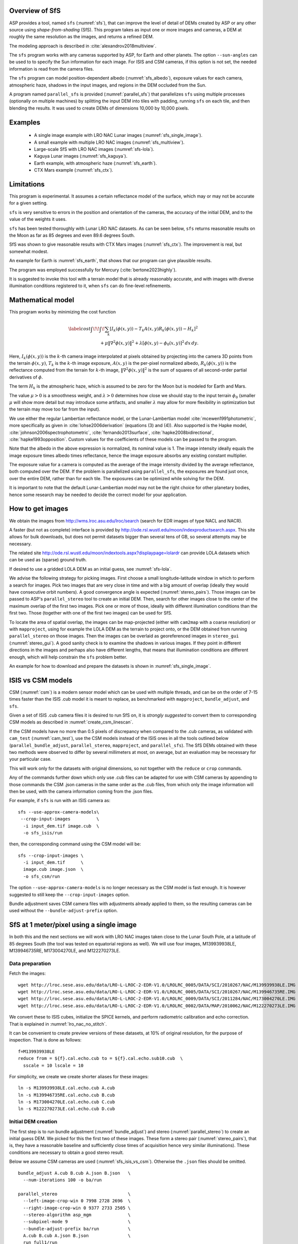 .. _sfs_usage:

Overview of SfS
---------------

ASP provides a tool, named ``sfs`` (:numref:`sfs`), that can improve the level
of detail of DEMs created by ASP or any other source using *shape-from-shading*
(SfS). This program takes as input one or more images and cameras, a DEM at
roughly the same resolution as the images, and returns a refined DEM.

The modeling approach is described in :cite:`alexandrov2018multiview`.

The ``sfs`` program works with any cameras supported by ASP, for Earth and other
planets. The option ``--sun-angles`` can be used to to specify the Sun
information for each image. For ISIS and CSM cameras, if this option is not set,
the needed information is read from the camera files.

The ``sfs`` program can model position-dependent albedo (:numref:`sfs_albedo`),
exposure values for each camera, atmospheric haze, shadows in the input images,
and regions in the DEM occluded from the Sun.

A program named ``parallel_sfs`` is provided (:numref:`parallel_sfs`)
that parallelizes ``sfs`` using multiple processes (optionally on
multiple machines) by splitting the input DEM into tiles with padding,
running ``sfs`` on each tile, and then blending the results. It was used
to create DEMs of dimensions 10,000 by 10,000 pixels.

.. _sfs_examples:

Examples
--------

 - A single image example with LRO NAC Lunar images (:numref:`sfs_single_image`).
 - A small example with multiple LRO NAC images (:numref:`sfs_multiview`).
 - Large-scale SfS with LRO NAC images (:numref:`sfs-lola`).
 - Kaguya Lunar images (:numref:`sfs_kaguya`).
 - Earth example, with atmospheric haze (:numref:`sfs_earth`).
 - CTX Mars example (:numref:`sfs_ctx`).

Limitations
-----------

This program is experimental. It assumes a certain reflectance model
of the surface, which may or may not be accurate for a given setting. 

``sfs`` is very sensitive to errors in the position and
orientation of the cameras, the accuracy of the initial DEM, and to
the value of the weights it uses.

``sfs`` has been tested thoroughly with Lunar LRO NAC datasets.
As can be seen below, ``sfs`` returns reasonable results on the Moon
as far as 85 degrees and even 89.6 degrees South.

SfS was shown to give reasonable results with CTX Mars images
(:numref:`sfs_ctx`). The improvement is real, but somewhat modest. 

An example for Earth is :numref:`sfs_earth`, that shows that our program can
give plausible results.

The program was employed successfully for Mercury (:cite:`bertone2023highly`).

It is suggested to invoke this tool with a terrain model that is
already reasonably accurate, and with images with diverse illumination
conditions registered to it, when ``sfs`` can do fine-level
refinements.

.. _sfs_formulation:

Mathematical model
------------------

This program works by minimizing the cost function

.. math::

   \label{cost}
     \int\!\! \int \! \sum_k \left[ I_k(\phi(x, y)) - T_k A(x, y)
       R_k(\phi(x, y)) - H_k\right]^2\, \\ 
     + \mu \left\|\nabla^2 \phi(x, y) \right\|^2  
     + \lambda  \left[ \phi(x, y) - \phi_0(x, y) \right]^2
     \, dx\, dy.

Here, :math:`I_k(\phi(x, y))` is the :math:`k`-th camera image
interpolated at pixels obtained by projecting into the camera 3D points
from the terrain :math:`\phi(x, y)`, :math:`T_k` is the :math:`k`-th
image exposure, :math:`A(x, y)` is the per-pixel normalized albedo,
:math:`R_k(\phi(x, y))` is the reflectance computed from the terrain for
:math:`k`-th image, :math:`\left\|\nabla^2 \phi(x, y) \right\|^2` is the
sum of squares of all second-order partial derivatives of :math:`\phi`.

The term :math:`H_k` is the atmospheric haze, which is assumed to be zero
for the Moon but is modeled for Earth and Mars.

The value :math:`\mu > 0` is a smoothness weight, and :math:`\lambda > 0`
determines how close we should stay to the input terrain :math:`\phi_0` (smaller
:math:`\mu` will show more detail but may introduce some artifacts, and smaller
:math:`\lambda` may allow for more flexibility in optimization but the terrain
may move too far from the input).

We use either the regular Lambertian reflectance model, or the
Lunar-Lambertian model :cite:`mcewen1991photometric`, more
specifically as given in :cite:`lohse2006derivation` (equations (3)
and (4)). Also supported is the Hapke model,
:cite:`johnson2006spectrophotometric`, :cite:`fernando2013surface`,
:cite:`hapke2008bidirectional`, :cite:`hapke1993opposition`. Custom
values for the coefficients of these models can be passed to the
program.

Note that the albedo in the above expression is normalized, its
nominal value is 1.  The image intensity ideally equals the image
exposure times albedo times reflectance, hence the image exposure
absorbs any existing constant multiplier.

The exposure value for a camera is computed as the average of the image
intensity divided by the average reflectance, both computed over the DEM.
If the problem is parallelized using ``parallel_sfs``, the exposures
are found just once, over the entire DEM, rather than for each tile.
The exposures can be optimized while solving for the DEM.

It is important to note that the default Lunar-Lambertian model may
not be the right choice for other planetary bodies, hence some
research may be needed to decide the correct model for your
application.

.. _fetch_lro_images:

How to get images
-----------------

We obtain the images from http://wms.lroc.asu.edu/lroc/search (search
for EDR images of type NACL and NACR).

A faster (but not as complete) interface is provided by
http://ode.rsl.wustl.edu/moon/indexproductsearch.aspx.
This site allows for bulk downloads, but does not permit datasets
bigger than several tens of GB, so several attempts may be necessary.

The related site http://ode.rsl.wustl.edu/moon/indextools.aspx?displaypage=lolardr 
can provide LOLA datasets which can be used as (sparse) ground truth.

If desired to use a gridded LOLA DEM as an initial guess, see
:numref:`sfs-lola`.

We advise the following strategy for picking images. First choose a
small longitude-latitude window in which to perform a search for
images. Pick two images that are very close in time and with a big
amount of overlap (ideally they would have consecutive orbit numbers).
A good convergence angle is expected (:numref:`stereo_pairs`).
Those images can be passed to ASP's ``parallel_stereo`` tool to create an
initial DEM.  Then, search for other images close to the center of the
maximum overlap of the first two images. Pick one or more of those,
ideally with different illumination conditions than the first
two. Those (together with one of the first two images) can be used for
SfS.

To locate the area of spatial overlap, the images can be map-projected
(either with ``cam2map`` with a coarse resolution) or with
``mapproject``, using for example the LOLA DEM as the terrain to
project onto, or the DEM obtained from running ``parallel_stereo`` on
those images. Then the images can be overlaid as georeferenced images
in ``stereo_gui`` (:numref:`stereo_gui`). A good sanity check is to
examine the shadows in various images. If they point in different
directions in the images and perhaps also have different lengths, that
means that illumination conditions are different enough, which will
help constrain the ``sfs`` problem better.

An example for how to download and prepare the datasets is shown
in :numref:`sfs_single_image`.

.. _sfs_isis_vs_csm:

ISIS vs CSM models
------------------

CSM (:numref:`csm`) is a modern sensor model which can be used with
multiple threads, and can be on the order of 7-15 times faster than the
ISIS .cub model it is meant to replace, as benchmarked with
``mapproject``, ``bundle_adjust``, and ``sfs``.

Given a set of ISIS .cub camera files it is desired to run SfS on, it is
*strongly suggested* to convert them to corresponding CSM models as described in
:numref:`create_csm_linescan`.

If the CSM models have no more than 0.5 pixels of discrepancy when compared to
the .cub cameras, as validated with ``cam_test`` (:numref:`cam_test`), use the
CSM models instead of the ISIS ones in all the tools outlined below
(``parallel_bundle_adjust``, ``parallel_stereo``, ``mapproject``, and
``parallel_sfs``). The SfS DEMs obtained with these two methods were observed to
differ by several millimeters at most, on average, but an evaluation may be
necessary for your particular case.

This will work only for the datasets with original dimensions, so
not together with the ``reduce`` or ``crop`` commands.

Any of the commands further down which only use .cub files can be
adapted for use with CSM cameras by appending to those commands the
CSM .json cameras in the same order as the .cub files, from which only
the image information will then be used, with the camera information
coming from the .json files.

For example, if ``sfs`` is run with an ISIS camera as::

  sfs --use-approx-camera-models\
   --crop-input-images          \
    -i input_dem.tif image.cub  \
    -o sfs_isis/run

then, the corresponding command using the CSM model will be::

  sfs --crop-input-images \
    -i input_dem.tif      \
    image.cub image.json  \
    -o sfs_csm/run

The option ``--use-approx-camera-models`` is no longer necessary
as the CSM model is fast enough. It is however suggested to still
keep the ``--crop-input-images`` option. 

Bundle adjustment saves CSM camera files with adjustments already applied to
them, so the resulting cameras can be used without the
``--bundle-adjust-prefix`` option.

.. _sfs_single_image:

SfS at 1 meter/pixel using a single image
-----------------------------------------

In both this and the next sections we will work with LRO NAC images
taken close to the Lunar South Pole, at a latitude of 85 degrees
South (the tool was tested on equatorial regions as well). We will use
four images, M139939938LE, M139946735RE, M173004270LE, and M122270273LE.

Data preparation
^^^^^^^^^^^^^^^^

Fetch the images::

    wget http://lroc.sese.asu.edu/data/LRO-L-LROC-2-EDR-V1.0/LROLRC_0005/DATA/SCI/2010267/NAC/M139939938LE.IMG
    wget http://lroc.sese.asu.edu/data/LRO-L-LROC-2-EDR-V1.0/LROLRC_0005/DATA/SCI/2010267/NAC/M139946735RE.IMG
    wget http://lroc.sese.asu.edu/data/LRO-L-LROC-2-EDR-V1.0/LROLRC_0009/DATA/SCI/2011284/NAC/M173004270LE.IMG
    wget http://lroc.sese.asu.edu/data/LRO-L-LROC-2-EDR-V1.0/LROLRC_0002/DATA/MAP/2010062/NAC/M122270273LE.IMG

We convert these to ISIS cubes, initialize the SPICE kernels, and
perform radiometric calibration and echo correction. That is explained
in :numref:`lro_nac_no_stitch`.

It can be convenient to create preview versions of these datasets, at
10% of original resolution, for the purpose of inspection. That is
done as follows::

    f=M139939938LE
    reduce from = ${f}.cal.echo.cub to = ${f}.cal.echo.sub10.cub  \
      sscale = 10 lscale = 10

For simplicity, we create we create shorter aliases for these images::

    ln -s M139939938LE.cal.echo.cub A.cub
    ln -s M139946735RE.cal.echo.cub B.cub
    ln -s M173004270LE.cal.echo.cub C.cub
    ln -s M122270273LE.cal.echo.cub D.cub

.. _initial_sfs_dem:

Initial DEM creation
^^^^^^^^^^^^^^^^^^^^

The first step is to run bundle adjustment (:numref:`bundle_adjust`) and stereo
(:numref:`parallel_stereo`) to create an initial guess DEM. We picked for this
the first two of these images. These form a stereo pair
(:numref:`stereo_pairs`), that is, they have a reasonable baseline and
sufficiently close times of acquisition hence very similar illuminations). These
conditions are necessary to obtain a good stereo result.

Below we assume CSM cameras are used (:numref:`sfs_isis_vs_csm`).
Otherwise the ``.json`` files should be omitted. 

::

    bundle_adjust A.cub B.cub A.json B.json   \
      --num-iterations 100 -o ba/run

    parallel_stereo                           \
      --left-image-crop-win 0 7998 2728 2696  \
      --right-image-crop-win 0 9377 2733 2505 \
      --stereo-algorithm asp_mgm              \
      --subpixel-mode 9                       \
      --bundle-adjust-prefix ba/run           \
      A.cub B.cub A.json B.json               \
      run_full1/run

See :numref:`running-stereo` for a discussion about various speed-vs-quality
choices in stereo. See :numref:`mapproj-example` about handling artifacts in
steep terrain. 

The crop windows above were chosen with ``stereo_gui`` (:numref:`stereo_gui`).

Next we create a DEM. We use the stereographic projection since this dataset is
very close to the South Pole. Normally a projection centered close to area of
interest is suggested (:numref:`point2dem_proj`).

::

    point2dem -r moon --stereographic --proj-lon 0  \
      --proj-lat -90 run_full1/run-PC.tif

It is very important that the resolution of the DEM be comparable to the ground
sample distance (GSD) of the images. This will ensure optimal sampling.

SfS can only be run on a DEM with valid data at each grid point.  The
DEM obtained above should be opened in ``stereo_gui``, and the bounds
of a clip having only valid data should be determined
(:numref:`image_bounds`). Such a clip is cropped using
``gdal_translate`` (:numref:`gdal_tools`) as::

    gdal_translate -projwin -15471.9 150986 -14986.7 150549  \
      run_full1/run-DEM.tif run_full1/run-crop-DEM.tif

This creates a DEM clip of size 456 |times| 410 pixels.  

The ``point2dem`` program auto-determines the DEM resolution (grid
size), as an estimate of the image *ground sample distance
(GSD)*. This is the optimal resolution to run SfS at. If creating your
input DEM some other way, it is strongly suggested to use a DEM grid
size not too different from the GSD, in order to get the best
quality. The ``mapproject`` program (:numref:`mapproject`), when
invoked with no input grid size, computes the grid size as the image
GSD, and that value can then be used when creating the input SfS DEM.

If this DEM has holes, those can be filled in ``dem_mosaic``
(:numref:`dem_mosaic_extrapolate`). 

The ``dem_mosaic`` program can also apply some blur to attenuate big artifacts
(:numref:`dem_mosaic_blur`). Use, for example, ``--dem-blur-sigma 2``. Note that
``sfs`` has a smoothness term which should take care of very small
imperfections in the input.

See :numref:`sfs_initial_terrain` for how to use a third-party DEM as input to
SfS. Then, alignment of the cameras to that DEM is needed. This is a multi-step
process, outlined in detail in :numref:`sfs-lola`.

Running SfS
^^^^^^^^^^^

Then we run ``sfs`` on this clip (for a larger clip ``parallel_sfs``
should be used instead, see :numref:`parallel_sfs`)::

    sfs -i run_full1/run-crop-DEM.tif       \
      A.cub A.json                          \
      --use-approx-camera-models            \
      --crop-input-images                   \
      --reflectance-type 1                  \
      --smoothness-weight 0.08              \
      --initial-dem-constraint-weight 0.001 \
      --max-iterations 10                   \
      -o sfs_ref1/run

The smoothness weight is a parameter that needs tuning. If it is too small, SfS
will return noisy results, if it is too large, too much detail will be blurred.
One can experiment with values between 0.01 and 100,000 with a factor of 10 to
find this weight, and then refine it in smaller steps. A discussion of this
term is in :cite:`lesage2021constraints`.

Here we used the Lunar-Lambertian model. The meaning of the other ``sfs``
options can be looked up in :numref:`sfs`.

Normally 5-10 iterations is enough, even when convergence is not reached, as the
solution usually improves quickly at first and only very fine refinements
happen later.

The value of ``--initial-dem-constraint-weight`` is best set to something very
small when the initial DEM is not very reliable, as otherwise defects from it
can be inherited by the SfS result. Otherwise a value between 0.001 and 0.002
may be good enough. Use a higher value when the input DEM is reliable but the
reflectance model is not.

See :numref:`sfs_albedo` for modeling of albedo. Shadow thresholds may be needed
to avoid artifacts in shadow. See :numref:`sfs_crater_bottoms` for a potential
solution to flat crater bottoms in areas in shadow.

In the next sections, where SfS will be done with multiple images, more
parameters which can control the quality of the result will be explored.

See :numref:`sfs_outputs` for where ``sfs`` stores its outputs.

See :numref:`sfs_kaguya` for an example of running SfS on Kaguya TC images.

.. _sfs_inspection:

Inspecting the results
^^^^^^^^^^^^^^^^^^^^^^

We show the results of running this program in :numref:`sfs1`. The
left-most figure is the hill-shaded original DEM, which was obtained
by running the ``hillshade`` program (:numref:`hillshade`)::

    hillshade --azimuth 300 --elevation 20 run_full1/run-crop-DEM.tif \
      -o run_full1/run-crop-hill.tif 

The second image is the hill-shaded DEM obtained after running ``sfs``
for 10 iterations.

The third image is, for comparison, the map-projection of A.cub onto the
original DEM, obtained via the command::

    mapproject --tr 1 run_full1/run-crop-DEM.tif A.cub A_map.tif \
      --tile-size 1024

(For small DEMs one can use a smaller ``--tile-size`` to start more
subprocesses in parallel to do the mapprojection. That is not needed
with CSM cameras as then ``mapproject`` is multithreaded.)

The fourth image is the colored absolute difference between the
original DEM and the SfS output, obtained by running ``geodiff``
(:numref:`geodiff`)::

    geodiff --absolute sfs_ref1/run-DEM-final.tif \
      run_full1/run-crop-DEM.tif -o out
    colormap --min 0 --max 2 out-diff.tif

.. figure:: images/sfs1.jpg
   :name: sfs1
   :alt: An sfs illustration 

   An illustration of ``sfs``. The images are, from left to right, the
   original hill-shaded DEM, the hill-shaded DEM obtained from ``sfs``,
   the image A.cub map-projected onto the original DEM, and the absolute
   difference of the original and final DEM, where the brightest shade
   of red corresponds to a 2 meter height difference.

It can be seen that the optimized DEM provides a wealth of detail and
looks quite similar to the input image. It also did not diverge
significantly from the input DEM. We will see in the next section that
SfS is in fact able to make the refined DEM more accurate than the
initial guess (as compared to some known ground truth), though that is
not guaranteed, and most likely did not happen here where just one image
was used.

.. _sfs_albedo:

Albedo modeling with one or more images
---------------------------------------

When using a single input image, it may be preferable to avoid floating
(solving for) the albedo (option ``--float-albedo``), hence to have it
set to 1 and kept fixed. The reason for that is because for a single
image it is not possible to distinguish if a bright image area comes
from lighter-colored terrain or from having an inclination which makes
it face the Sun more.

If desired to float the albedo with one image, it is suggested to use
a higher value of ``--initial-dem-constraint-weight`` to constrain the
terrain better in order to make albedo determination more reliable.
The albedo can be prevented from changing too much if the
``--albedo-constraint-weight`` parameter is used.

Albedo should be floated with two or more images, if albedo variations
are clearly visible, and if those images have sufficiently different
illumination conditions, as then the albedo and slope effects can be
separated more easily. For images not having obvious albedo variations
it may be prudent to keep the albedo fixed at the nominal value of 1.

It is important to use appropriate values for the
``--shadow-thresholds`` parameter, as otherwise regions in shadow will
be interpreted as lit terrain with a pitch-black color, and the computed
albedo and terrain will have artifacts.

See :numref:`sfs_outputs` for the produced file having the albedo.

An example showing modeling of albedo (and atmospheric haze) is in
:numref:`sfs_earth`.

.. _sfs_multiview:

SfS with multiple images in the presence of shadows
---------------------------------------------------

In this section we will run ``sfs`` with multiple images. We would
like to be able to see if SfS improves the accuracy of the DEM rather
than just adding detail to it. We evaluate this using the following
(admittedly imperfect) approach. We reduce the resolution of the
original images by a factor of 10, run stereo with them, followed by
SfS using the stereo result as an initial guess and with the resampled
images. As ground truth, we create a DEM from the original images at
the higher resolution of 1 meter/pixel, which we bring closer to the
initial guess for SfS using ``pc_align``. We would like to know if
running SfS brings us even closer to this "ground truth" DEM.

The most significant challenge in running SfS with multiple images is
that shape-from-shading is highly sensitive to errors in camera
position and orientation. It is suggested to bundle-adjust the cameras
first (:numref:`bundle_adjust`). 

It is important to note that bundle adjustment may fail if the images
have very different illumination, as it will not be able to
find matches among images. A solution to this is discussed in
:numref:`sfs-lola`, and it amounts to bridging the gap with more
images of intermediate illumination.

It is strongly suggested that, when doing bundle adjustment, the
images should be specified in the order given by Sun azimuth angle
(see :numref:`sfs_azimuth`). The images should also be mapprojected
and visualized (in the same order), to verify that the illumination is
changing gradually.

To make bundle adjustment and stereo faster, we first crop the images,
such as shown below (the crop parameters can be determined via
``stereo_gui``, :numref:`stereo_gui`).

::

    crop from = A.cub to = A_crop.cub sample = 1 line = 6644 \
      nsamples = 2192 nlines = 4982
    crop from = B.cub to = B_crop.cub sample = 1 line = 7013 \
        nsamples = 2531 nlines = 7337
    crop from = C.cub to = C_crop.cub sample = 1 line = 1    \
      nsamples = 2531 nlines = 8305
    crop from = D.cub to = D_crop.cub sample = 1 line = 1    \
      nsamples = 2531 nlines = 2740

Note that manual cropping is not practical for a very large number of
images. In that case, it is suggested to mapproject the input images
onto some smooth DEM whose extent corresponds to the terrain to be
created with ``sfs`` (with some extra padding), then run bundle
adjustment with mapprojected images (option ``--mapprojected-data``,
illustrated in :numref:`sfs-lola`) and stereo also with
mapprojected images (:numref:`mapproj-example`). This will not only be
automated and faster, but also more accurate, as the inputs will be
more similar after mapprojection.

Bundle adjustment (:numref:`bundle_adjust`) and stereo happens as
follows::

    bundle_adjust A_crop.cub B_crop.cub C_crop.cub D_crop.cub \
      --num-iterations 100 --save-intermediate-cameras        \
      --ip-per-image 20000 --max-pairwise-matches 2000        \
      --min-matches 1 --num-passes 1 -o run_ba/run
    parallel_stereo A_crop.cub B_crop.cub run_full2/run       \
      --subpixel-mode 3 --bundle-adjust-prefix run_ba/run

One can try using the stereo option ``--nodata-value``
(:numref:`stereodefault`) to mask away shadowed regions, which may
result in more holes but less noise in the terrain created from
stereo.

See :numref:`running-stereo` for a discussion about various
speed-vs-quality choices, and :numref:`mapproj-example` about handling
artifacts in steep terrain.  Consider using CSM cameras instead of
ISIS cameras (:numref:`sfs_isis_vs_csm`).

The resulting cloud, ``run_full2/run-PC.tif``, will be used to create
the "ground truth" DEM. As mentioned before, we'll in fact run SfS
with images subsampled by a factor of 10. Subsampling is done by
running the ISIS ``reduce`` command::

    for f in A B C D; do 
      reduce from = ${f}_crop.cub to = ${f}_crop_sub10.cub \
        sscale = 10 lscale = 10
    done

We run bundle adjustment and parallel_stereo with the subsampled
images using commands analogous to the above. It was quite challenging
to find match points, hence the ``--mapprojected-data`` option in
``bundle_adjust`` was used, to find interest matches among
mapprojected images. The process went as follows::

    # Prepare mapprojected images (see note in the text below)
    parallel_stereo A_crop_sub10.cub B_crop_sub10.cub \
      --subpixel-mode 3 run_sub10_noba/run
    point2dem -r moon --tr 10 --stereographic         \
      --proj-lon 0 --proj-lat -90                     \
      run_sub10_noba/run-PC.tif
    for f in A B C D; do 
      mapproject run_sub10_noba/run-DEM.tif --tr 10   \
        ${f}_crop_sub10.cub ${f}_sub10.map.noba.tif
    done

    # Run bundle adjustment
    bundle_adjust A_crop_sub10.cub B_crop_sub10.cub     \
      C_crop_sub10.cub D_crop_sub10.cub --min-matches 1 \
      --num-iterations 100 --save-intermediate-cameras  \
      -o run_ba_sub10/run --ip-per-image 20000          \
      --max-pairwise-matches 2000 --overlap-limit 200   \
      --match-first-to-last --num-passes 1              \
      --mapprojected-data                               \
      "$(ls [A-D]_sub10.map.noba.tif) run_sub10_noba/run-DEM.tif"
 
It is suggested to use above a DEM not much bigger than the eventual
area of interest, otherwise interest points which are far away may be
created. While that may provide robustness, in some occasions, given
that LRO NAC images are very long and can have jitter, interest points far
away could actually degrade the quality of eventual registration in 
the desired smaller area.

The same resolution should be used for both mapprojected images
(option ``--tr``), and it should be similar to the ground sample
distance of these images.

The option ``--mapprojected-data`` assumes that the images have
been mapprojected without bundle adjustment.

The option ``--max-pairwise-matches`` in ``bundle_adjust`` should
reduce the number of matches to the set value, if too many were
created originally.  

The option ``--overlap-limit`` reduces the number of subsequent images to be
matched to the current one to this value. For a large number of images consider
using the option ``--auto-overlap-params`` which will find which images overlap.
 
Run stereo and create a DEM::

    parallel_stereo A_crop_sub10.cub B_crop_sub10.cub   \
      run_sub10/run --subpixel-mode 3                   \
     --bundle-adjust-prefix run_ba_sub10/run
     point2dem -r moon --tr 10 --stereographic          \
        --proj-lon 0 --proj-lat -90 run_sub10/run-PC.tif 

This will create a point cloud named ``run_sub10/run-PC.tif`` and
a DEM ``run_sub10/run-DEM.tif``.

It is *strongly suggested* to mapproject the bundle-adjusted images
onto this DEM and verify that the obtained images agree::

   for f in A B C D; do 
      mapproject run_sub10/run-DEM.tif               \
        ${f}_crop_sub10.cub ${f}_sub10.map.yesba.tif \
        --bundle-adjust-prefix run_ba_sub10/run
    done
    stereo_gui --use-georef --single-window *yesba.tif

We'll bring the "ground truth" point cloud closer to the initial
guess for SfS using ``pc_align``::

    pc_align --max-displacement 200 run_full2/run-PC.tif \
      run_sub10/run-PC.tif -o run_full2/run              \
      --save-inv-transformed-reference-points

This step is extremely important. Since we ran two bundle adjustment
steps, and both were without ground control points, the resulting
clouds may differ by a large translation, which we correct here. Hence
we would like to make the "ground truth" terrain aligned with the
datasets on which we will perform SfS.

Next we create the "ground truth" DEM from the aligned high-resolution
point cloud, and crop it to a desired region::

    point2dem -r moon --tr 10 --stereographic  \
      --proj-lon 0 --proj-lat -90              \
      run_full2/run-trans_reference.tif
    gdal_translate                             \
      -projwin -15540.7 151403 -14554.5 150473 \
      run_full2/run-trans_reference-DEM.tif    \
      run_full2/run-crop-DEM.tif

We repeat the same steps for the initial guess for SfS::

    point2dem -r moon --tr 10 --stereographic  \
      --proj-lon 0 --proj-lat -90              \
      run_sub10/run-PC.tif
    gdal_translate                             \
      -projwin -15540.7 151403 -14554.5 150473 \
      run_sub10/run-DEM.tif                    \
      run_sub10/run-crop-DEM.tif

Since our dataset has many shadows, we found that specifying the
shadow thresholds for the tool improves the results. The thresholds
can be determined using ``stereo_gui``. This can be done by turning on
threshold mode from the GUI menu, and then clicking on a few points in
the shadows. The largest of the determined pixel values will be the
used as the shadow threshold. Then, the thresholded images can be
visualized/updated from the menu as well, and this process can be
iterated. See :numref:`thresh` for more details. We also found that
for LRO NAC a shadow threshold value of 0.003 works well enough
usually.

Alternatively, the ``otsu_threshold`` tool (:numref:`otsu_threshold`)
can be used to find the shadow thresholds automatically. It can
overestimate them somewhat.

Then, we run ``sfs``::

    sfs -i run_sub10/run-crop-DEM.tif                    \
      A_crop_sub10.cub C_crop_sub10.cub D_crop_sub10.cub \
      -o sfs_sub10_ref1/run --threads 4                  \
      --smoothness-weight 0.12                           \
      --initial-dem-constraint-weight 0.001              \
      --reflectance-type 1 --use-approx-camera-models    \
      --max-iterations 5  --crop-input-images            \
      --bundle-adjust-prefix run_ba_sub10/run            \
      --blending-dist 10 --allow-borderline-data         \
      --min-blend-size 20                                \
      --shadow-thresholds '0.00162484 0.0012166 0.000781663'

Varying the exposures and haze is not suggested in a first attempt.

Note the two "blending" parameters, those help where there are seams
or light-shadow boundaries. The precise numbers may need
adjustment. In particular, decreasing ``--min-blend-size`` may result
in more seamless terrain models at the expense of some erosion.

One should experiment with floating the albedo (option
``--float-albedo``) if noticeable albedo variations are seen in the
images. See :numref:`sfs_albedo` for a longer discussion.

After this command finishes, we compare the initial guess to ``sfs`` to
the "ground truth" DEM obtained earlier and the same for the final
refined DEM using ``geodiff`` as in the previous section. Before SfS::

    geodiff --absolute run_full2/run-crop-DEM.tif \
      run_sub10/run-crop-DEM.tif -o out
    gdalinfo -stats out-diff.tif | grep Mean=  

and after SfS::

    geodiff --absolute run_full2/run-crop-DEM.tif \
      sfs_sub10_ref1/run-DEM-final.tif -o out
    gdalinfo -stats out-diff.tif | grep Mean=

The mean error goes from 2.64 m to 1.29 m, while the standard deviation
decreases from 2.50 m to 1.29 m. 

See :numref:`sfs2_fig` for an illustration. Visually the
refined DEM looks more detailed. The same
experiment can be repeated with the Lambertian reflectance model
(reflectance-type 0), and then it is seen that it performs a little
worse.

We also show in this figure the first of the images used for SfS,
``A_crop_sub10.cub``, map-projected upon the optimized DEM. Note that we
use the previously computed bundle-adjusted cameras when map-projecting,
otherwise the image will show as shifted from its true location::

    mapproject sfs_sub10_ref1/run-DEM-final.tif A_crop_sub10.cub   \
      A_crop_sub10_map.tif --bundle-adjust-prefix run_ba_sub10/run

See :numref:`sfs-lola` for a large-scale example.

.. _sfs_borderline:

Handling borderline areas
^^^^^^^^^^^^^^^^^^^^^^^^^

With the option ``--allow-borderline-data``, ``sfs`` is able to do a
better job at resolving the terrain at the border of regions that have
no lit pixels in any images. It works by not letting the image
blending weights decay to 0 at at this boundary, which is normally the
case when ``--blending-dist`` is used. These weights still decrease
to 0 at other image boundaries.

In the example in
:numref:`sfs_borderline_fig`, in some input images the top terrain
portion was lit, and in some the bottom portion. With this option, as
it can be seen, the blur in the transition zone is removed. The
craters are still too shallow, but that is a known issue with weak
illumination, and something to to be addressed at a future time.

The value of ``--blending-dist`` should be set to 10 or so. A smaller
value may result in seams. Increasing this will allow the seams to be
attenuated, but may result in more erosion.

The tool ``sfs_blend`` tool (:numref:`sfs_blend`) can be used to tune
the areas in complete shadow after doing SfS.

.. figure:: images/sfs_borderline.png
   :name: sfs_borderline_fig
   :alt: SfS with borderline image data.

   The SfS result without option ``--allow-borderline-data`` (left),
   with it (center), and the max-lit mosaic (right). It can be seen
   in the max-lit mosaic that the illumination direction (position of
   lit crater rim) is quite different in the top and bottom halves
   (which appear to be separated by a horizontal ridge), which was
   causing issues for the algorithm.

.. _sfs_crater_bottoms:

Handling lack of data in shadowed crater bottoms
^^^^^^^^^^^^^^^^^^^^^^^^^^^^^^^^^^^^^^^^^^^^^^^^

As seen in :numref:`sfs2_fig`, ``sfs`` makes the crater bottoms
flat in shadowed areas, where is no data. 

A *very experimental* way of fixing this is to add a new
curvature term in the areas in shadow, of the form

.. math::

   \label{curvature}
     w \left(\frac{\partial^2 \phi}{\partial x^2} + 
      \frac{\partial^2 \phi}{\partial y^2} - c\right)

to the SfS formulation in :numref:`sfs_formulation`. As an example, running::

    sfs -i run_sub10/run-crop-DEM.tif                      \
        A_crop_sub10.cub C_crop_sub10.cub D_crop_sub10.cub \
        -o sfs_sub10_v2/run                                \
        --threads 4 --smoothness-weight 0.12               \
        --max-iterations 5                                 \
        --initial-dem-constraint-weight 0.001              \
        --reflectance-type 1                               \
        --use-approx-camera-models                         \
        --crop-input-images                                \
        --bundle-adjust-prefix run_ba_sub10/run            \
        --shadow-thresholds '0.002 0.002 0.002'            \
        --curvature-in-shadow 0.15                         \
        --curvature-in-shadow-weight 0.1                   \
        --lit-curvature-dist 10                            \
        --shadow-curvature-dist 5

will produce the terrain in :numref:`sfs2_fix_fig`.
 
The curvature ``c`` is given by option ``--curvature-in-shadow``, its
weight ``w`` by ``--curvature-in-shadow-weight``, and the parameters
``--lit-curvature-dist`` and ``--shadow-curvature-dist`` help gradually
phase in this term at the light-shadow interface, this many pixels
inside each corresponding region.

Some tuning of these parameters should be done depending on the
resolution. They could be made larger if no effect is seen.

.. _sfs2_fig:
.. figure:: images/sfs2.jpg
   :alt: Another sfs illustration 

   An illustration of ``sfs``. The images are, from left to right, the
   hill-shaded initial guess DEM for SfS, the hill-shaded DEM obtained
   from ``sfs``, the "ground truth" DEM, and the first of the images
   used in SfS map-projected onto the optimized DEM.

.. _sfs2_fix_fig:
.. figure:: images/sfs2_fix_depth.jpg
   :alt: SfS with curved crater bottom

   An illustration of adding a curvature term to the SfS cost
   function, per :numref:`sfs_crater_bottoms`. It can be seen that,
   compared to the earlier figure, the crater bottom is now curved,
   rather than flat, but more modeling is needed to ensure a seamless
   transition.

.. _sfs-lola:

Large-scale SfS
---------------

SfS has been run successfully on a site close to the Lunar South Pole,
at around 85.5 degrees South. Its size was 14336 x 11008 pixels, at 1
m/pixel. It used 814 LRO NAC images for bundle adjustment and 420 of
those for SfS. The shadows on the ground were observed to make a full
360 degree loop. A seamless terrain was created (see the `LPSC
poster <https://www.hou.usra.edu/meetings/lpsc2023/pdf/2377.pdf>`_).

.. figure:: images/large_scale_sfs.png
   :name: large_scale_sfs
   :alt: A portion of a large scale SfS terrain.

   A portion of a large-scale terrain produced with SfS showing a challenging
   area with very diverse illumination around some permanently-shadowed
   regions. Left: hillshaded SfS terrain. Right: max-lit mosaic. The
   quality of the produced terrain gracefully degrades as illumination
   gets worse.

Challenges
^^^^^^^^^^

The challenges encountered were that the shadows were extensive and
varied drastically from image to image, and some portions of the
terrain showed up only in some images. All this made it difficult to
register the images to each other and to the ground.

We solved this by doing bundle adjustment with a large number of
images that were sorted by illumination conditions. We made sure that
there exist images close to each other in the image list that overlap
and have similar enough illumination, which resulted in all
images being tied together.

The user is strongly cautioned that the difficulty of getting things
right and figuring out what went wrong greatly increases with dataset
complexity.

It is strongly suggested to first try SfS on a site of size perhaps
2000 x 2000 pixels, with a dozen carefully inspected images with
slowly varying illumination, and having at least one stereo pair among
them (:numref:`stereo_pairs`) that can be used for alignment to the
ground.

If happy with the results, more images can be added and the site size
increased.

.. _sfs_initial_terrain:

The initial terrain
^^^^^^^^^^^^^^^^^^^

A LOLA DEM was used as an initial guess terrain for SfS and as
reference ground truth. A mosaic of several stereo DEMs with
bundle-adjusted cameras can be used as well.

Fetch the 20 meter/pixel LOLA product:

::

    wget http://imbrium.mit.edu/DATA/LOLA_GDR/POLAR/IMG/LDEM_80S_20M.IMG
    wget http://imbrium.mit.edu/DATA/LOLA_GDR/POLAR/IMG/LDEM_80S_20M.LBL
    pds2isis from = LDEM_80S_20M.LBL to = ldem_80s_20m.cub

The site::

    https://core2.gsfc.nasa.gov/PGDA/LOLA_5mpp/

has higher-accuracy LOLA DEMs but only for a few locations.

Multiply the DEM heights by 0.5 per the information in the LBL file using
``image_calc`` (:numref:`image_calc`)::

    image_calc -c "0.5*var_0" ldem_80s_20m.cub -o ldem_80s_20m_scale.tif

The documentation of your DEM needs to be carefully studied to see if
this applies to your case.

Resample the DEM to 1 m/pixel using ``gdalwarp``
(:numref:`gdal_tools`), creating a DEM named ``ref.tif``::

    gdalwarp -overwrite -r cubicspline -tr 1 1              \
      -co COMPRESSION=LZW -co TILED=yes -co INTERLEAVE=BAND \
      -co BLOCKXSIZE=256 -co BLOCKYSIZE=256                 \
      -te -7050.5 -10890.5 -1919.5 -5759.5                  \
      ldem_80s_20m_scale.tif ref.tif

The values passed to ``-te`` are the bounds of the area of interest. 
See a discussion about them below.

The DEM grid size should be not too different from the *ground sample
distance (GSD)* of the images, for optimal results. That one can be found
with ``mapproject`` (:numref:`mapproject`).

It is suggested to use a `stereographic projection
<https://proj.org/operations/projections/stere.html>`_. It should 
be a polar one, if around the poles, or otherwise centered at 
the area of interest. For example, set::

    proj="+proj=stere +lat_0=-85.3643 +lon_0=31.2387 +R=1737400 +units=m +no_defs"

then run ``gdalwarp`` with the additional option ``-t_srs "$proj"``.

The interpolated DEM was created with bicubic spline interpolation,
which is preferable to the default nearest neighbor interpolation, and
it was saved internally using blocks of size 256 x 256, which ASP
handles better than the GDAL default with each block as tall or wide
as a row or column.

Inspect this DEM with ``stereo_gui`` (:numref:`stereo_gui`) in hillshade mode.
Any spikes or other artifacts should be blurred, such as by running::

    dem_mosaic --dem-blur-sigma 2 ref.tif -o ref_blur.tif
    
Any holes can also be filled ``dem_mosaic`` (:numref:`dem_mosaic_extrapolate`,
:numref:`dem_mosaic_fill`). A subsequent blur with a sigma of 2 pixels is
suggested (:numref:`dem_mosaic_blur`).

See :numref:`initial_sfs_dem` for how to create an initial DEM using stereo.
A stereo DEM can also be blended with the LOLA DEM using ``dem_mosaic``
(after alignment, :numref:`sfs_ground_align`).

.. _terrain_bounds:

Terrain bounds
^^^^^^^^^^^^^^

Later when we mapproject images onto this DEM, those will be computed at integer
multiples of the grid size, with each ground pixel centered at a grid point.
Given that the grid size is 1 m, the extent of those images as displayed by
``gdalinfo`` will have a fractional value of 0.5.

The ``sfs_blend`` program will fail later unless the resampled initial
DEM also has this property, as it expects a one-to-one
correspondence between mapprojected images and the ground. Hence,
``gdalwarp`` was used earlier with the ``-te`` option, with the bounds
having a fractional part of 0.5. Note that the bounds passed to
``-te`` are in the order::

    xmin, ymin, xmax, ymax

Ensure the min and max values are not swapped, as ``gdalwarp`` will not give a
warning if they are, but the resulting DEM will be incorrect.

The ``dem_mosaic`` program (:numref:`dem_mosaic`) can be used to
automatically compute the bounds of a DEM or orthoimage and change
them to integer multiples of pixel size. It can be invoked, for
example, as::

    dem_mosaic --tr 1 --tap input.tif -o output.tif

This will use bilinear interpolation.    

.. _sfs_azimuth:

Image selection and sorting by illumination
^^^^^^^^^^^^^^^^^^^^^^^^^^^^^^^^^^^^^^^^^^^

By far the hardest part of this exercise is choosing the images. We downloaded
up to 1,400 of them, as described in :numref:`fetch_lro_images`, given the
desired longitude-latitude bounds. The PDS .IMG files were converted to ISIS
.cub cameras as in :numref:`sfs_single_image`, and they were mapprojected onto
the reference DEM, initially at a lower resolution to get a preview of things
(:numref:`sfs_inspection`).

It is very strongly recommended to use the CSM camera models instead
of ISIS models (:numref:`sfs_isis_vs_csm`).

Inspection of a large number of images and choosing those that have
valid pixels in the area of interest can be very arduous. To make this
easier, we make use of the reporting facility of ``dem_mosaic``
(:numref:`dem_mosaic`) when invoked with the option
``--block-max``, with a large value of ``--block-size`` (larger than
the image size), and using the ``--t_projwin`` option to specify the
region of interest (in ``stereo_gui`` one can find this region by
selecting it with Control-Mouse).

When the mosaicking tool runs, the sum of pixels in the current region
for each image will be printed to the screen. Images with a positive
sum of pixels are likely to contribute to the desired
region. Example::

   dem_mosaic --block-max --block-size 10000 --threads 1   \
     --t_projwin -7050.500 -10890.500 -1919.500 -5759.500  \
     M*.map.lowres.tif -o tmp.tif | tee pixel_sum_list.txt

Eliminate the images that are not relevant to the area. Having them in 
impacts reliability and performance.

The obtained subset of images *must* be sorted by illumination conditions, that
is, the Sun azimuth, measured from true North. This angle is printed when
running ``sfs`` with the ``--query`` option on the .cub files. Here is an
example::

    M114859732RE.cal.echo.cub       73.1771
    M148012947LE.cal.echo.cub       75.9232
    M147992619RE.cal.echo.cub       78.7806
    M152979020RE.cal.echo.cub       96.895
    M117241732LE.cal.echo.cub       97.9219
    M152924707RE.cal.echo.cub       104.529
    M150366876RE.cal.echo.cub       104.626
    M152897611RE.cal.echo.cub       108.337
    M152856903RE.cal.echo.cub       114.057
    M140021445LE.cal.echo.cub       121.838
    M157843789LE.cal.echo.cub       130.831
    M157830228LE.cal.echo.cub       132.74
    M157830228RE.cal.echo.cub       132.74
    M157809893RE.cal.echo.cub       135.604
    M139743255RE.cal.echo.cub       161.014
    M139729686RE.cal.echo.cub       162.926
    M139709342LE.cal.echo.cub       165.791
    M139695762LE.cal.echo.cub       167.704
    M142240314RE.cal.echo.cub       168.682
    M142226765RE.cal.echo.cub       170.588
    M142213197LE.cal.echo.cub       172.497
    M132001536LE.cal.echo.cub       175.515
    M103870068LE.cal.echo.cub       183.501
    M103841430LE.cal.echo.cub       187.544
    M142104686LE.cal.echo.cub       187.765
    M162499044LE.cal.echo.cub       192.747
    M162492261LE.cal.echo.cub       193.704
    M162485477LE.cal.echo.cub       194.662
    M162478694LE.cal.echo.cub       195.62
    M103776992RE.cal.echo.cub       196.643
    M103776992LE.cal.echo.cub       196.643

(the Sun azimuth is shown on the right, in degrees).

The primary reason why registration can fail later is illumination
varying too drastically between nearby images, and not being able to
find matching interest points. Hence, there must be sufficient images
so that the illumination conditions over the entire site change slowly
as one goes down the list.

A representative subset of the produced images can be found with the 
program ``image_subset`` (:numref:`image_subset`). That tool must
be invoked once the images have been registered to each other and
to the ground, so later in the process (:numref:`parallel_sfs_usage`). 

The paper :cite:`bertone2023highly` discusses how to automate
the process of selecting images. 

Bundle adjustment
^^^^^^^^^^^^^^^^^

The ``parallel_bundle_adjust`` tool (:numref:`parallel_bundle_adjust`)
is employed to co-register the images and correct camera errors. The
images must be, as mentioned earlier, ordered by Sun azimuth angle.

It is very important to have interest point matches that tie all images
together. To make the determination of such matches more successful, the images
were first mapprojected at 1 m/pixel (LRO NAC nominal resolution) to have them
in the same perspective. 

The mapprojected images must all be at the same resolution. Once images are 
mapprojected, the cameras used for that should not change, as that will result
in incorrect results. See :numref:`mapip` for more details.

Create three lists, each being a plain text file with one file name on
each line, having the input images (sorted by illumination),
corresponding cameras (in .json or .cub format), and corresponding
mapprojected images. Append to the last list also the input DEM that
was used in mapprojection.

Run bundle adjustment::

    parallel_bundle_adjust                           \
      --image-list image_list.txt                    \
      --camera-list camera_list.txt                  \
      --mapprojected-data-list mapprojected_list.txt \
      --processes 10                                 \
      --threads 8                                    \
      --ip-per-image 30000                           \
      --overlap-limit 100                            \
      --num-iterations 100                           \
      --num-passes 2                                 \
      --min-matches 1                                \
      --max-pairwise-matches 2000                    \
      --camera-weight 0                              \
      --robust-threshold 2                           \
      --tri-weight 0.05                              \
      --tri-robust-threshold 0.05                    \
      --remove-outliers-params "75.0 3.0 100 100"    \
      --save-intermediate-cameras                    \
      --match-first-to-last                          \
      --min-triangulation-angle 1e-10                \
      --datum D_MOON                                 \
      --nodes-list <list of computing nodes>         \
      -o ba/run 

The option ``--overlap-limit`` needs a large value, but the process can take a
very long time. The ``--auto-overlap-params`` option can help determine which
images overlap.

The key reason for failure in this process is images not being matched to enough
relevant consecutive images, or simply not having enough such images to start
with.

Here more bundle adjustment iterations are desirable,
but this step takes too long. A large ``--ip-per-image`` can make a
difference in images with rather different different illumination
conditions but it can also slow down the process a lot. Note that the
value of ``--max-pairwise-matches`` was set to 2000. That should
hopefully create enough matches among any two images. A higher value
here will make bundle adjustment run slower and use more memory.

Towards the poles the Sun may describe a full loop in the sky, and
hence the earliest images (sorted by Sun azimuth angle) may become
similar to the latest ones. That is the reason above we used the
option ``--match-first-to-last``.

If having an estimate how how accurate initial camera positions are, the option
``--camera-position-uncertainty`` is suggested. If this uncertainty is is too
small, it can prevent convergence. For LRO NAC, perhaps 100 - 500 m is a good
value. See also :numref:`ba_camera_offsets`.

Note that this invocation may run for more than a day, or even
more. And it may be necessary to get good convergence. If the process
gets interrupted, or the user gives up on waiting, the adjustments
obtained so far can still be usable, if invoking bundle adjustment,
as above, with ``--save-intermediate-cameras``. 

As before, using the CSM model can result in much-improved performance. 

Here we used ``--camera-weight 0`` and ``--robust-threshold 2`` to
give cameras which start far from the solution more chances to
converge. We are very generous with outlier filtering in the option
``--remove-outliers-params``. That will ensure that in case the
solution did not fully converge, valid matches with large
reprojection error are not thrown out as outliers.

A large value of ``--processes`` can result in running out of memory.

.. _sfs_ba_validation:

Validation of bundle adjustment
^^^^^^^^^^^^^^^^^^^^^^^^^^^^^^^

The file::

   ba/run-final_residuals_stats.txt

should be examined. The median reprojection error per camera must be at most 1-2
pixels (the mean error could be larger). If that is not the case, bundle
adjustment failed to converge. To help it, consider doing a preliminary step of
bundle adjustment with ``--robust-threshold 5`` to force the larger errors to go
down, and then do a second invocation to refine the cameras with
``--robust-threshold 2`` as earlier. 

In the second invocation, either use the original cameras and with the option
``--input-adjustments-prefix``, pointing to the latest adjustments, or use the
latest optimized cameras, if in CSM format. 

Reuse the match files with the option ``--match-files-prefix``.

It is best to avoid throwing out images at this stage. More images means a
higher chance that the images will be tied together. The images that have a zero
count in the stats file can be thrown out. 

.. _sfs_ground_align:

Alignment to the ground
^^^^^^^^^^^^^^^^^^^^^^^

A very critical part of the process is to move from the coordinate
system of the cameras to the coordinate system of the initial guess
terrain in ``ref.tif``. The only reliable approach for this is to
create a terrain model using stereo with some of the images and
bundle-adjusted cameras produced so far, align that one to ``ref.tif``,
and then apply this alignment to the cameras.

With LRO NAC images, stereo pairs may be hard to find. In addition, after the
earlier step of bundle adjustment the images may already be within 10-30 meters
horizontally relative to the reference LOLA DEM, as validated by mapprojection.
In that case, one may consider skipping this step. It is suggested to attempt it
anyway, and skip it only if there are very good reasons. The produced SfS DEM
will likely need additional alignment in either case
(:numref:`sfs_align_refine`).

Examine the file having the stereo convergence angles for each pair of images as
produced by bundle adjustment (:numref:`ba_conv_angle`). Eliminate those with a
convergence angle of under 10 degrees or so, and sort the rest in decreasing
number of matches (if not enough pairs left, can decrease this angle to 3 - 5
degrees).

Produce 30 - 100 stereo DEMs from the stereo pairs with
non-small convergence angles. These must *cover well* the full site, even if
there are missing areas in between. This helps with consistent alignment. 

It is very important that the camera adjustments created so far are used in
stereo, by passing them via ``--bundle-adjust-prefix``. Or, with CSM cameras,
can use the latest optimized cameras instead, without the
``--bundle-adjust-prefix`` option. Stereo with mapprojected images is preferable
(:numref:`mapproj-example`).

So, the stereo command can look as follows::

    parallel_stereo A.map.tif B.map.tif \
      ba/run-A.adjusted_state.json      \
      ba/run-B.adjusted_state.json      \
      --stereo-algorithm asp_mgm        \
      --subpixel-mode 9                 \
      run_stereo/run                    \
      ref.tif

Here, ``ref.tif`` is the DEM used for mapprojection. Note that the mapprojected
images won't fully agree with the DEM or each other yet, as they are not
registered to the DEM, but stereo should still run fine.

When invoking ``point2dem`` on the resulting point clouds, use the same
projection (``--t_srs``) as in the reference terrain and a grid size (``--tr``)
of 1 meter. Inspect the triangulation error (:numref:`point2dem`). Ideally its
average should not be more than 1 meter.

The created DEMs can be mosaicked with ``dem_mosaic``
(:numref:`dem_mosaic`) as::

    dem_mosaic -o stereo_mosaic.tif --dem-list stereo_dem_list.txt

It is strongly suggested to use the ``geodiff`` program (:numref:`geodiff`) to
inspect how well the individual DEMs agree with their mosaic. This can help
catch problems early. If most DEMs agree well with the mosaic, but some are way
off, this may need investigation, or the bad ones can be thrown out, and the
mosaic redone.

Overlay and inspect the produced stereo DEM mosaic and the reference DEM in
``stereo_gui``. 

Align the mosaicked DEM to the initial LOLA terrain in ``ref.tif``
using ``pc_align`` (:numref:`pc_align`)::
 
    pc_align --max-displacement 500           \
      stereo_mosaic.tif ref.tif               \
      --save-inv-transformed-reference-points \
      -o run_align/run 

The output 50th *error percentile of smallest errors* as printed by
this tool should be under 1-5 meters, and ideally less. Otherwise
likely something is not right, and the registration of images may fail
later. 

The ``pc_align`` tool can be quite sensitive to the
``--max-displacement`` value. It should be somewhat larger than the
total estimated translation (horizontal + vertical) among the two
datasets. The option ``--compute-translation-only`` may be necessary
if ``pc_align`` introduces a bogus rotation.

The resulting transformed cloud ``run_align/run-trans_reference.tif``
needs to be regridded with ``point2dem`` with the same projection
and grid size as before.

This DEM should be hillshaded (:numref:`hillshade`) and overladed on top of the
LOLA DEM and see if there is any noticeable shift, which would be a sign of
alignment not being successful. 

If no luck, and visually the misalignment looks small horizontally, alignment
could be skipped, for now, and one could continue with the next step, of using a
DEM constraint, to fix vertical alignment issues. After that, perhaps alignment
will work better.

The ``geodiff`` tool should be used to examine any discrepancy among the two
(:numref:`geodiff`), followed by ``colormap`` (:numref:`colormap`) and
inspection in ``stereo_gui``.

If happy with the results, the alignment transform can be applied
to the cameras. With CSM cameras, that goes as follows::

    bundle_adjust                                             \
      --image-list ba/run-image_list.txt                      \
      --camera-list ba/run-camera_list.txt                    \
      --initial-transform run_align/run-inverse-transform.txt \
      --apply-initial-transform-only                          \
      -o ba_align/run

It is very important to note that we used above
``run-inverse-transform.txt``, which goes from the stereo DEM
coordinate system to the LOLA one. This is discussed in detail in
:numref:`ba_pc_align`. We used the latest optimized cameras
in the ``ba`` directory.

It is suggested to mapproject the images using the obtained
bundle-adjusted cameras in ``ba_align/run`` onto ``ref.tif``, and
check for alignment errors in ``stereo_gui`` by overlaying the images
using georeference information. Small errors (under 5-10 pixels) are
likely fine and will be corrected at the next step.

If the images are too many, inspect at least a dozen of them. The
report file introduced at the next step will help with a large number
of images. 

The following command can be used to quickly overlay a few
dozen mapprojected images::

  stereo_gui --hide-all --single-window --use-georef $(cat list.txt)

Then individual images can be toggled on and off.

.. _sfs_ba_refine:

Registration refinement
^^^^^^^^^^^^^^^^^^^^^^^

If the images mapproject reasonably well onto the reference DEM, with no
shift across the board, but there are still some registration errors,
one can refine the cameras using the reference terrain as a constraint
in bundle adjustment (:numref:`heights_from_dem`)::

    bundle_adjust                                 \
      --image-list ba_align/run-image_list.txt    \
      --camera-list ba_align/run-camera_list.txt  \
      --match-files-prefix ba/run                 \
      --max-pairwise-matches 2000                 \
      --match-first-to-last                       \
      --min-matches 1                             \
      --skip-matching                             \
      --num-iterations 100                        \
      --num-passes 2                              \
      --camera-weight 0                           \
      --save-intermediate-cameras                 \
      --heights-from-dem ref.tif                  \
      --heights-from-dem-uncertainty 20.0         \
      --mapproj-dem ref.tif                       \
      --min-triangulation-angle 1e-10             \
      --remove-outliers-params "75.0 3.0 100 100" \
      --parameter-tolerance 1e-20                 \
      --threads 20                                \
      -o ba_align_ref/run

Note how we use the match files with the original ``ba/run`` prefix,
and also use ``--skip-matching`` to save time by not recomputing
them. But the cameras come from ``ba_align/run``, as the
ones with the ``ba/run`` prefix are before alignment.
We used the CSM cameras (:numref:`sfs_isis_vs_csm`).

The option ``--mapproj-dem`` is very helpful for identifying
misregistered images (see below).

The value used for ``--heights-from-dem-uncertainty`` can be larger, such as
100, if it is believed that the stereo DEM mosaic produced so far is too
different from LOLA.  See also :numref:`heights_from_dem`.

The switch ``--save-intermediate cameras`` is helpful, as before, if
desired to stop if things take too long.

.. _sfs_reg_valid:

Validation of registration
^^^^^^^^^^^^^^^^^^^^^^^^^^

Mapproject the input images with the latest aligned cameras::

    mapproject --tr 1.0                          \
      ref.tif                                    \
      image.cub                                  \
      ba_align_ref/run*image.adjusted_state.json \
      image.align.map.tif 

Above, the correct camera for the given image should be picked up
from the latest bundle-adjusted and aligned camera directory.

These resulting mapprojected images can be overlaid in ``stereo_gui`` with
georeference information and checked for misregistration. A maximally-lit mosaic
can be created with the command::

  dem_mosaic --max -o max_lit.tif *.align.map.tif

Misregistered images will create ghosting in this mosaic.

Given, for example, a few hundred input images, it is very
time-consuming to do pairwise inspections to find the misaligned
images. Bundle adjustment created a report file with the name::

     ba_align_ref/run-mapproj_match_offset_stats.txt

which greatly simplifies this job. This file shows how much each mapprojected
image disagrees with the rest, in meters. See :numref:`ba_mapproj_dem` for
details.

Images with low count in this report can be thrown out. If the 85th percentile
of registration errors for an image is over 1.5 meters (assuming a 1 meter
ground resolution), it likely registered badly. Those can be deprioritized.

The more images are eliminated, the more one risks loss of coverage. It is
suggested to sort the images in increasing order of 85th percentile of
misregistration error, and create a few candidate sets, with each set having a
different threshold for what is considered an acceptable registration error. For
example, use cutoffs of 1.25 m, 1.5 m, 1.75 m.

Create the maximally lit mosaic for each of these and overlay them
in ``stereo_gui``. Inspect them carefully. Choose the set which
does not sacrifice coverage and has a small amount of misregistration.
Some images with a larger registration error could be added after
careful inspection, to increase the coverage.

See also the earlier section of validation of bundle adjustment
(:numref:`sfs_ba_validation`). That one discusses a report file
that measures the errors in the pixel space rather than on the ground.

Further refinement and re-validation can be done after solving for jitter,
but this is a more advanced topic (:numref:`sfs_jitter`). 

When registration fails
^^^^^^^^^^^^^^^^^^^^^^^

If the maximally lit mosaic has registration errors, there can be
several causes:

 - Images were not sorted by illumination in bundle adjustment.
 - There are not enough images of intermediate illumination to tie the
   data together.
 - The value of ``--overlap-limit`` was too small.
 - Horizontal or vertical alignment failed.
 - Some images may have bad jitter (:numref:`sfs_jitter`).

Here are several possible strategies, apart from the high-level
overview earlier in :numref:`sfs-lola`:

 - See if many mapprojected images are misregistered with the DEM. If 
   yes, bundle adjustment and/or alignment failed and needs to be redone,
   or otherwise refined starting with the latest cameras.
 - Crop all mapprojected images produced with bundle-adjusted cameras to a small
   site, and overlay them while sorted by illumination (solar azimuth angle).
   See for which images the registration failure occurs.
 - Inspect the match files for unprojected images (``.match`` and
   ``clean.match``) in ``stereo_gui`` (:numref:`stereo_gui`). Perhaps
   there were not enough matches or too many of them were thrown
   out as outliers.
 - Fallback to a smaller subset of images which are self-consistent,
   even if losing coverage that way. Can be guided for this by the report
   files (:numref:`sfs_reg_valid`, :numref:`sfs_ba_validation`).
 - See if more images can be added with intermediate illumination
   conditions and to increase coverage.

If no luck, break up a large site into 4 quadrants with overlap, eliminate all
images not having good pixels in a given quadrant, and create a solution for
each. Any match file should however have features in the full site, for reuse
later.

If the resulting subsets of bundle-adjusted cameras are individually
self-consistent and consistent with the ground, do a combined bundle adjustment
using the union of all sets of match files, by copying them to a single
directory, with ``--overlap-limit`` set to 0 to use all match files. Ensure
that each match file extends over the full region in that case. 

The ``image_align`` program (:numref:`image_align`) was reported to be of help in
co-registering images. Note however that failure of registration is almost
surely because not all images are connected together using match points, or the
images are consistent with each other but not with the ground.

If all fails, a fully separate SfS terrain could be produced for each quadrant,
with generous overlap. Then, hillshade-based alignment may be used to reconcile
the solutions (:numref:`pc_corr`). This could be applied only on clips that have the
overlap, and the resulting alignment transform could be applied to the cameras,
as earlier, and then perhaps SfS redone per quadrant with updated cameras. 

.. _parallel_sfs_usage:

Running SfS in parallel
^^^^^^^^^^^^^^^^^^^^^^^

Next, SfS follows, using ``parallel_sfs`` (:numref:`parallel_sfs`)::

    parallel_sfs -i ref.tif                          \
      --nodes-list nodes_list.txt                    \
      --processes 6                                  \
      --threads 8                                    \
      --tile-size 200                                \
      --padding 50                                   \
      --image-list ba_align_ref/run-image_list.txt   \
      --camera-list ba_align_ref/run-camera_list.txt \
      --shadow-threshold 0.005                       \
      --use-approx-camera-models                     \
      --crop-input-images                            \
      --blending-dist 10                             \
      --min-blend-size 50                            \
      --allow-borderline-data                        \
      --smoothness-weight 0.08                       \
      --initial-dem-constraint-weight 0.0025         \
      --reflectance-type 1                           \
      --max-iterations 5                             \
      --save-sparingly                               \
      -o sfs/run

For this step not all images need to be used, just a representative
enough subset. Normally, having two or three sufficiently different
illumination conditions at each location is good enough, ideally with 
the shadows from one image being roughly perpendicular to shadows
from other images. 

A representative subset of the produced images can be found with the 
program ``image_subset`` (:numref:`image_subset`). Invoke that program
with low-resolution versions of the mapprojected co-registered input 
images. That program's page has more details. 

SfS should work fine with a few hundred input images, but it can be slow.

It is best to avoid images with very low illumination angles as those
can result in artifacts in the produced SfS terrain.

The first step that will happen, when this program is launched, is computing the
image exposures, and, if applicable, the initial haze values and albedo. See the
option ``--estimate-exposure-haze-albedo`` in :numref:`sfs` for more details.

Then the computed exposures (also haze and albedo, if applicable) are passed to
each tile that is run in parallel, via ``--image-exposures-prefix`` (and, if
applicable, ``--haze-prefix``, ``--input-albedo``). All these are further
optimized per tile if ``--float-exposure``, ``--float-haze``, and/or
``--float-albedo`` are used.

The option ``--allow-borderline-data`` improves the level of detail
close to permanently shadowed areas. See :numref:`sfs_borderline`.

It was found empirically that a shadow threshold of 0.005 was good
enough.  It is also possible to specify individual shadow thresholds
if desired, via ``--custom-shadow-threshold-list``. This may be useful
for images having diffuse shadows cast from elevated areas that are
far-off. For those, the threshold may need to be raised to as much as
0.01.

The value of ``--initial-dem-constraint-weight`` may need to be increased
somewhat if the resulting SfS terrain differs too much from the initial LOLA
terrain, or if a tiling pattern is seen. The ``geodiff`` program
(:numref:`geodiff`) can be used for that.

Use a larger ``--blending-dist`` if the produced terrain has visible artifacts
around shadow regions which do not go away after increasing the shadow
thresholds. To get more seamless results around small shadowed craters reduce
the value of ``--min-blend-size``. This can result in more erosion.

The option ``--use-approx-camera-models`` is not necessary with CSM
cameras.

One should experiment with floating the albedo (option
``--float-albedo``) if noticeable albedo variations are seen in the
images. See :numref:`sfs_albedo` for a longer discussion. It is suggested
to run SfS without this flag first and inspect the results.

When it comes to selecting the number of nodes to use, it is good to
notice how many tiles the ``parallel_sfs`` program produces (the tool
prints that), as a process will be launched for each tile. Since above
it is chosen to run 10 processes on each node, the number of nodes can
be the number of tiles over 10, or perhaps half or a quarter of that,
in which case it will take longer to run. One should examine
how much memory these processes use and adjust this number
accordingly.

See :numref:`sfs_crater_bottoms` for a potential solution for SfS
producing flat crater bottoms where there is no illumination to guide
the solver. See :numref:`sfs_borderline` for a very preliminary
solution for how one can try to improve very low-lit areas (it only
works on manually selected clips and 1-3 images for each clip).

See an illustration of the produced terrain in :numref:`large_scale_sfs`.

.. _sfs_align_refine:

Inspection and further iterations
^^^^^^^^^^^^^^^^^^^^^^^^^^^^^^^^^

The obtained shape-from-shading terrain should be studied carefully to see if it
shows any systematic shift or rotation compared to the initial LOLA gridded
terrain. For that, the SfS terrain can be overlaid as a hillshaded
(:numref:`hillshade`) image on top of the initial terrain in ``stereo_gui``, in
georeference mode, and the SfS terrain can be toggled on and off.

If a shift is found, another step of alignment can be used. This time
one can do features-based alignment rather than based on
point-to-point calculations. This works better on lower-resolution
versions of the inputs, when the high-frequency discrepancies do not
confuse the alignment, so, for example, at 1/4 or 1/8 resolution of
the DEMs, as created ``stereo_gui``::

    pc_align --initial-transform-from-hillshading rigid \
      ref_sub4.tif sfs_dem_sub4.tif -o align_sub4/run   \
      --num-iterations 0 --max-displacement -1

Another option is to use the Nuth and Kaab ``pc_align`` algorithm, as it can be
more accurate than the default ``point-to-plane`` ICP method (:numref:`nuth`).

Or, one can try to align based on dense correlation of hillshaded images
(:numref:`pc_corr`).

That alignment transform can then be applied to the full SfS DEM::

    pc_align --initial-transform align_sub4/run-transform.txt      \
      ref.tif sfs_dem.tif -o align/run --num-iterations 0          \
      --max-displacement -1 --save-transformed-source-points       \
      --max-num-reference-points 1000 --max-num-source-points 1000

The number of points being used is not important since we will just
apply the alignment and transform the full DEM.

The aligned SfS DEM can be regenerated from the obtained transformed
cloud as::

    point2dem --tr 1 --search-radius-factor 2 --t_srs projection_str \
      align/run-trans_source.tif

Here, the projection string should be the same one as in the reference 
LOLA DEM named ``ref.tif``. It can be found by invoking::

    gdalinfo -proj4 ref.tif

and looking for the value of the ``PROJ`` field.

It is worth experimenting repeating this experiment at sub2 and sub8,
and examine visually the obtained hillshaded DEMs overlaid on top of
the reference DEM and see which agree with the reference the most
(even though the SfS DEM and the reference DEM can be quite different,
it is possible to notice subtle shifts upon careful inspection).

Another approach is to find the stereo disparity from the hillshaded SfS DEM to
the hillshaded reference DEM (at 1/4th the resolution) with ``parallel_stereo
--correlator-mode``, then invoke ``image_align`` (:numref:`image_align`) on the
disparity. It appears that the stereo correlation works better if the first
cloud is the SfS DEM, as it has more detail. This can produce an alignment
transform (:numref:`image_align_ecef_trans`) that can be passed in to
``pc_align`` with zero iterations to align the SfS DEM to the reference DEM
(:numref:`prevtrans`).

If these approaches fails to remove the visually noticeable displacement
between the SfS and LOLA terrain, one can try to nudge the SfS terrain
manually, by using ``pc_align`` as::

    pc_align --initial-ned-translation                             \
      "north_shift east_shift down_shift"                          \
      ref.tif sfs_dem.tif -o align/run --num-iterations 0          \
      --max-displacement -1 --save-transformed-source-points       \
      --max-num-reference-points 1000 --max-num-source-points 1000

Here, value of ``down_shift`` should be 0, as we attempt a horizontal
shift. For the other ones one may try some values and observe their
effect in moving the SfS terrain to the desired place. The transform
obtained by using these numbers will be saved in
``align/run-transform.txt`` (while being converted from the local
North-East-Down coordinates to ECEF) and can be used below instead of
the transform obtained with invoking
``--initial-transform-from-hillshading``.

If a manual rotation nudge is necessary, use ``pc_align`` with
``--initial-rotation-angle``.

The transformed cloud then need to be regridded with ``point2dem``
as before.

It is very recommended to redo the whole process using the improved
alignment. First, the alignment transform must be applied to the
camera adjustments, by invoking bundle adjustment as earlier, with the
best cameras so far provided via ``--input-adjustments-prefix`` and
the latest ``pc_align`` transform passed to ``--initial-transform``
and the switch ``--apply-initial-transform-only``. Then, another pass of
bundle adjustment while doing registration to the ground should take
place as earlier, with ``--heights-from-dem`` and other related
options. Lastly mapprojection and SfS should be repeated. (Any bundle
adjustment operation can reuse the match files from previous attempts
if the ``--match-files-prefix`` option is used.)

Ideally, after all this, there should be no systematic offset
between the SfS terrain and the reference LOLA terrain.
 
Comparison with initial terrain
^^^^^^^^^^^^^^^^^^^^^^^^^^^^^^^

The ``geodiff`` tool can be deployed to see how the SfS DEM compares
to the initial guess or to the raw ungridded LOLA measurements.
One can use the ``--absolute`` option for this tool and then invoke
``colormap`` to colorize the difference map. By and large, the SfS
DEM should not differ from the reference DEM by more than 1-2 meters.

It is also suggested to produce produce a maximally-list mosaic, as in
:numref:`sfs_reg_valid`. This should not look too
different if projecting on the initial guess DEM or on the refined one
created with SfS.

Handling issues in the SfS result
^^^^^^^^^^^^^^^^^^^^^^^^^^^^^^^^^

Misregistration errors between the images can result in craters or
other features being duplicated in the SfS terrain. Then, registration
must be redone as discussed in the earlier sections.

If in some low-light locations the SfS DEM still has seams, removing some of the
offending images, or using larger value for ``--shadow-threshold`` (such as
0.007 or 0.015) for those images, or a larger value for ``--blending-dist``. A
per-image shadow threshold which overrides the globally set value can be
specified via ``--custom-shadow-threshold-list``. Sometimes this improves the
solution in some locations while introducing artifacts in other. One can also
try invoking ``sfs`` with ``--robust-threshold`` (try values of 0.1 and 0.005,
perhaps).

Use a larger ``--blending-dist`` and smaller ``--min-blend-size`` if the
produced terrain has a visible artifact which does not go away after increasing
shadow thresholds. This can result in more erosion, however.

Artifacts around permanently shadowed areas can be fixed with ``sfs_blend``
(:numref:`sfs_blend`).

See :numref:`sfs_borderline` for how to increase the coverage in areas 
with very low illumination.

If the SfS DEM has localized defects, those can be fixed in a small region and
then blended in. For example, a clip around the defect, perhaps of dimensions
250 pixels, can be cut from the input DEM. If that clip has noise which affects
the final SfS result, it can be blurred with ``dem_mosaic``, using for example,
``--dem-blur-sigma 2`` (or a larger sigma value). Then one can try to run SfS on just
this clip, and if needed vary some of the SfS parameters or exclude some images. 

If happy enough with the result, this small SfS clip can be blended back to the
larger SfS DEM with ``dem_mosaic`` as::

    dem_mosaic --priority-blending-length 50         \
      small_sfs.tif large_sfs.tif -o merged_sfs.tif
      
Blending the SfS result with the initial terrain
^^^^^^^^^^^^^^^^^^^^^^^^^^^^^^^^^^^^^^^^^^^^^^^^

After computing a satisfactory SfS DEM, it can be processed to replace
the values in the permanently shadowed areas with values from the
original LOLA DEM, with a transition region. 

This process will fail unless the SfS DEM and the LOLA DEM have the same grid.
How to prepare the initial terrain is described in
:numref:`sfs_initial_terrain`, and more details about bounds are in
:numref:`terrain_bounds`. A workaround is suggested later in this section.

The blending can be done as::

    sfs_blend --lola-dem lola_dem.tif --sfs-dem sfs_dem.tif      \
      --max-lit-image-mosaic max_lit.tif --image-threshold 0.005 \
      --lit-blend-length 25 --shadow-blend-length 5              \
      --min-blend-size 50 --weight-blur-sigma 5                  \
      --output-dem sfs_blend.tif --output-weight sfs_weight.tif

Here, the inputs are the LOLA and SfS DEMs, the maximally lit mosaic
provided as before, the shadow threshold (the same value as in
invoking SfS should be used). These are expected to have
precisely the same extent, projection, and resolution.

The outputs are the blended DEM as described earlier, and the weight
which tells how much the SfS DEM contributed to the blended DEM. That
weight equals to 1 where only the SfS DEM was used, is between 0 and 1
in the transition region between the lit and shadowed areas, which is
determined by the values of the ``--lit-blend-length`` and
``--shadow-blend-length`` parameters (it grows somewhat depending on
the value of ``--weight-blur-sigma``), and is 0 where only the LOLA
values contribute to the solution. The weight function is the
truncated signed Euclidean distance to the lit boundary, scaled to have
values between 0 and 1, then blurred with a Gaussian kernel with the
above-mentioned sigma. No blending happens for shadowed regions of
dimensions less than ``--min-blend-size``, where the SfS DEM is
kept. See :numref:`sfs_blend` for more details.

If ``sfs_blend`` fails due to the grids not matching, it is suggested that the
input LOLA terrain be prepared with ``gdalwarp -te <corners>`` as described in
:numref:`sfs_initial_terrain`, and then the SfS terrain be regenerated starting
with this terrain, with any desired transform applied to the cameras before
``parallel_sfs`` is rerun, and then the extent of the LOLA and SfS terrains will
agree. 

Or, the SfS terrain which exists so far (``sfs_dem.tif``), the LOLA terrain
(``lola_dem.tif``), and the maximally lit mosaic (``max_lit.tif``) can all be
resampled to the same grid with ``gdalwarp`` with the ``--te`` and ``-r
cubicspline`` options, or with ``dem_mosaic --tap``, before invoking
``sfs_blend``.

Creation of mask of SfS pixels
^^^^^^^^^^^^^^^^^^^^^^^^^^^^^^

The SfS DEM used the information from images where the ground
was lit, so above the shadow threshold. In the shadowed areas just 
the smoothness constraint and initial DEM constraint were used.
To create the mask of such lit pixels, with value of 1 where
lit and 0 where unlit, use the maximally-lit mosaic found earlier,
and run::

    thresh=0.005
    image_calc -c "sign(max(var_0, $thresh) - $thresh)" \
      max_lit.tif -o sfs_mask.tif

Here, the shadow threshold used during SfS should be used, separating
lit and unlit pixels.

SfS height uncertainty map
^^^^^^^^^^^^^^^^^^^^^^^^^^

The error in the SfS DEM (before or after the blending with LOLA) 
can be estimated as::

   parallel_sfs --estimate-height-errors -i sfs_dem.tif \
    -o sfs_error/run <other options as above>

Hence, this invokes ``parallel_sfs`` as in :numref:`parallel_sfs_usage`, but
with the produced SfS DEM as the input DEM, and a new output directory.

See :numref:`sfs` describing how the estimation is implemented. See also the
option ``--height-error-params``. This uncertainty may be somewhat optimistic
(:cite:`jindal2024measuring_v2`).

A useful exercise can be to run SfS with two sets of images, each with
diverse-enough illumination conditions, compare the produced terrain models, and
see how that compares with the estimated uncertainty map.

.. _sfs_jitter:

Solving for jitter
^^^^^^^^^^^^^^^^^^

If the bundle adjustment with a terrain constraint from :numref:`sfs_ba_refine`
produced well-registered images, as validated in :numref:`sfs_reg_valid`, but
some jitter is seen in the triangulation error of pairwise stereo DEMs in
:numref:`sfs_ground_align`, the adventurous user may try to see if the cameras
can be further refined by solving for jitter (:numref:`jitter_solve`).

At this stage the images should already be well-aligned with the reference DEM.
We will take the last batch of optimized cameras stored in ``ba_align_ref`` 
from :numref:`sfs_ba_refine`, and run the jitter command as::

    jitter_solve                                     \
      --image-list ba_align_ref/run-image_list.txt   \
      --camera-list ba_align_ref/run-camera_list.txt \
      --num-lines-per-position 500                   \
      --num-lines-per-orientation 500                \
      --match-files-prefix ba/run                    \
      --max-pairwise-matches 10000                   \
      --match-first-to-last                          \
      --min-matches 1                                \
      --min-triangulation-angle 1e-10                \
      --num-iterations 50                            \
      --num-passes 2                                 \
      --max-initial-reprojection-error 50            \
      --overlap-limit 10000                          \
      --parameter-tolerance 1e-20                    \
      --heights-from-dem ref.tif                     \
      --heights-from-dem-uncertainty 20.0            \
      --anchor-dem ref.tif                           \
      --num-anchor-points-per-tile 50                \
      --num-anchor-points-extra-lines 2000           \
      --anchor-weight 0.05                           \
      --mapproj-dem ref.tif                          \
      --threads 20                                   \
      -o jitter_align_ref/run

It is important to compare this with the bundle adjustment command 
in :numref:`sfs_ba_refine`.

We used a lot more pairwise matches, as jitter is a finer-grained operation.
We went back to the full set of matches in ``ba``, before outlier filtering
and before selecting a subset of them. This may potentially consume 
a lot of memory and take a lot of time. The number of matches can 
be reduced in those cases.

We assume the cameras in ``ba_align_ref`` are in CSM format, with the
adjustments and alignment already applied to them.

The option ``--mapproj-dem`` will result, as before, in a report file, 
named::

  jitter_align_ref/run-mapproj_match_offset_stats.txt
  
that can be compared with the one from bundle adjustment. Hopefully
the median registration errors go down somewhat. 

The validation can proceed as earlier, in :numref:`sfs_reg_valid`.

Stereo DEMs can be produced with the updated cameras and compared to the earlier
ones.
 
.. _sfsinsights:

Insights for getting the most of SfS
------------------------------------

Here are a few suggestions we have found helpful when running ``sfs``:

- First determine the appropriate smoothing weight :math:`\mu` by
  running a small clip, and using just one image. A value between 0.06
  and 0.12 seems to work all the time with LRO NAC, even when the
  images are subsampled. The other weight, :math:`\lambda`, 
  that is, the value of ``--initial-dem-constraint-weight``, can be
  set to something small, like :math:`0.001.` This can be increased to
  :math:`0.002` if noticing that the output DEM strays too far.

- Having images with diverse illumination conditions results in a more accurate
  terrain. 

- Floating the albedo (option ``--float-albedo``) can introduce instability and
  divergence, unless the images have very diverse illumination. See
  :numref:`sfs_albedo` for a longer discussion.

-  Floating the exposures was useful for the Earth and Mars examples, but less
   so for the Moon.

 
 .. |times| unicode:: U+00D7 .. MULTIPLICATION SIGN
